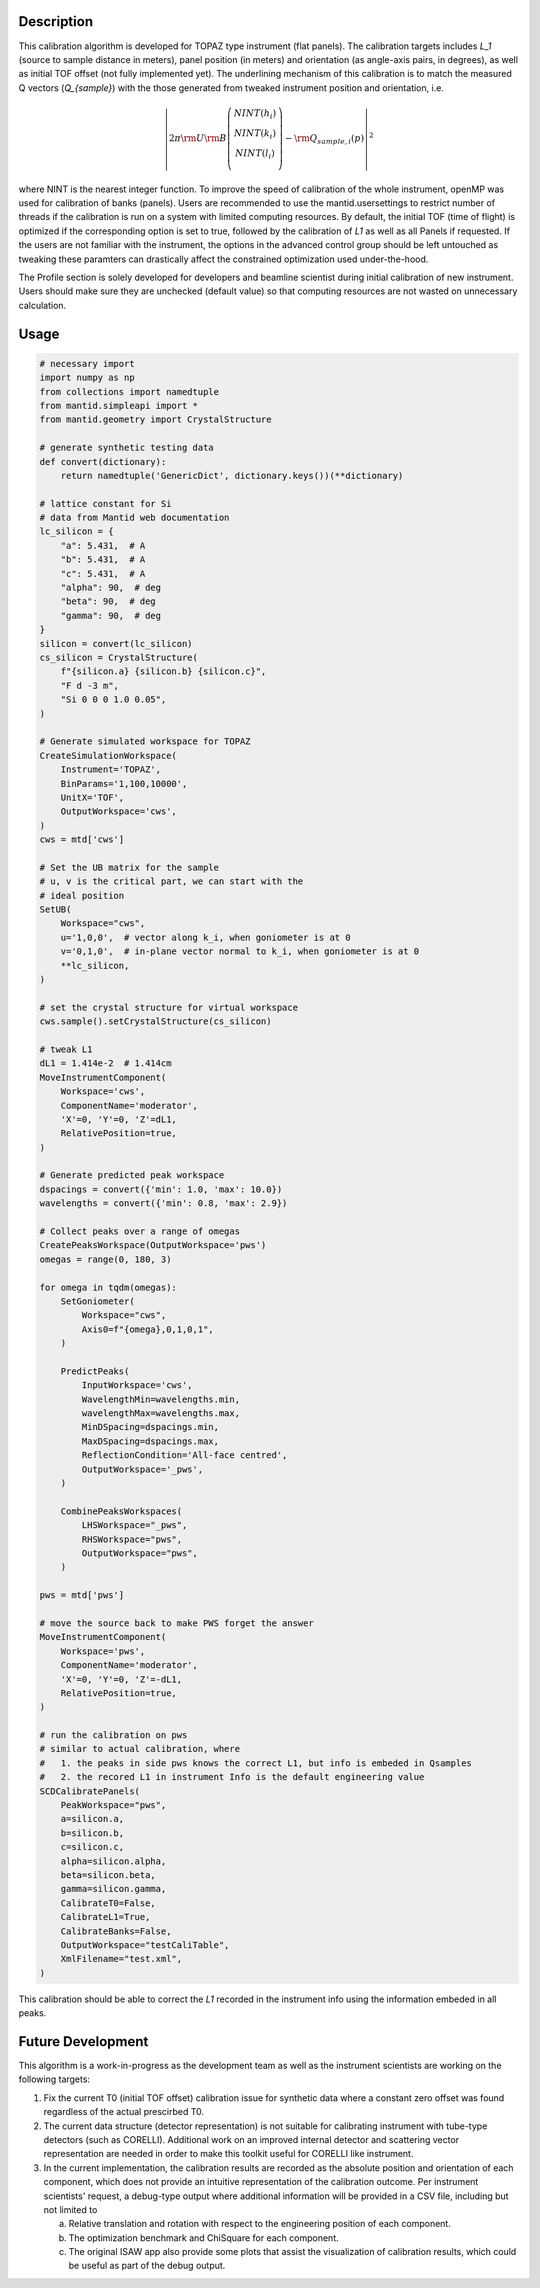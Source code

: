 .. algorithm::

.. summary::

.. relatedalgorithms::

.. properties::

Description
-----------

This calibration algorithm is developed for TOPAZ type instrument (flat panels).
The calibration targets includes `L_1` (source to sample distance in meters), panel
position (in meters) and orientation (as angle-axis pairs, in degrees), as well as
initial TOF offset (not fully implemented yet).
The underlining mechanism of this calibration is to match the measured Q vectors
(`Q_{sample}`) with the those generated from tweaked instrument position and orientation,
i.e.

.. math::

   \left\vert 2\pi \rm U \rm B \left(
                               \begin{array}{c}
                                 NINT(h_i) \\
                                 NINT(k_i) \\
                                 NINT(l_i) \\
                               \end{array}
                             \right) - \rm Q_{sample,i}(p) \right\vert ^2

where NINT is the nearest integer function.
To improve the speed of calibration of the whole instrument, openMP was used for calibration
of banks (panels).
Users are recommended to use the mantid.usersettings to restrict number of threads if the
calibration is run on a system with limited computing resources.
By default, the initial TOF (time of flight) is optimized if the corresponding option
is set to true, followed by the calibration of `L1` as well as all Panels if requested.
If the users are not familiar with the instrument, the options in the advanced control
group should be left untouched as tweaking these paramters can drastically affect the
constrained optimization used under-the-hood.

The Profile section is solely developed for developers and beamline scientist during initial
calibration of new instrument.
Users should make sure they are unchecked (default value) so that computing resources are not
wasted on unnecessary calculation.

Usage
-----

.. code-block:: python

    # necessary import
    import numpy as np
    from collections import namedtuple
    from mantid.simpleapi import *
    from mantid.geometry import CrystalStructure

    # generate synthetic testing data
    def convert(dictionary):
        return namedtuple('GenericDict', dictionary.keys())(**dictionary)

    # lattice constant for Si
    # data from Mantid web documentation
    lc_silicon = {
        "a": 5.431,  # A
        "b": 5.431,  # A
        "c": 5.431,  # A
        "alpha": 90,  # deg
        "beta": 90,  # deg
        "gamma": 90,  # deg
    }
    silicon = convert(lc_silicon)
    cs_silicon = CrystalStructure(
        f"{silicon.a} {silicon.b} {silicon.c}",
        "F d -3 m",
        "Si 0 0 0 1.0 0.05",
    )

    # Generate simulated workspace for TOPAZ
    CreateSimulationWorkspace(
        Instrument='TOPAZ',
        BinParams='1,100,10000',
        UnitX='TOF',
        OutputWorkspace='cws',
    )
    cws = mtd['cws']

    # Set the UB matrix for the sample
    # u, v is the critical part, we can start with the
    # ideal position
    SetUB(
        Workspace="cws",
        u='1,0,0',  # vector along k_i, when goniometer is at 0
        v='0,1,0',  # in-plane vector normal to k_i, when goniometer is at 0
        **lc_silicon,
    )

    # set the crystal structure for virtual workspace
    cws.sample().setCrystalStructure(cs_silicon)

    # tweak L1
    dL1 = 1.414e-2  # 1.414cm
    MoveInstrumentComponent(
        Workspace='cws',
        ComponentName='moderator',
        'X'=0, 'Y'=0, 'Z'=dL1,
        RelativePosition=true,
    )

    # Generate predicted peak workspace
    dspacings = convert({'min': 1.0, 'max': 10.0})
    wavelengths = convert({'min': 0.8, 'max': 2.9})

    # Collect peaks over a range of omegas
    CreatePeaksWorkspace(OutputWorkspace='pws')
    omegas = range(0, 180, 3)

    for omega in tqdm(omegas):
        SetGoniometer(
            Workspace="cws",
            Axis0=f"{omega},0,1,0,1",
        )

        PredictPeaks(
            InputWorkspace='cws',
            WavelengthMin=wavelengths.min,
            wavelengthMax=wavelengths.max,
            MinDSpacing=dspacings.min,
            MaxDSpacing=dspacings.max,
            ReflectionCondition='All-face centred',
            OutputWorkspace='_pws',
        )

        CombinePeaksWorkspaces(
            LHSWorkspace="_pws",
            RHSWorkspace="pws",
            OutputWorkspace="pws",
        )

    pws = mtd['pws']

    # move the source back to make PWS forget the answer
    MoveInstrumentComponent(
        Workspace='pws',
        ComponentName='moderator',
        'X'=0, 'Y'=0, 'Z'=-dL1,
        RelativePosition=true,
    )

    # run the calibration on pws
    # similar to actual calibration, where
    #   1. the peaks in side pws knows the correct L1, but info is embeded in Qsamples
    #   2. the recored L1 in instrument Info is the default engineering value
    SCDCalibratePanels(
        PeakWorkspace="pws",
        a=silicon.a,
        b=silicon.b,
        c=silicon.c,
        alpha=silicon.alpha,
        beta=silicon.beta,
        gamma=silicon.gamma,
        CalibrateT0=False,
        CalibrateL1=True,
        CalibrateBanks=False,
        OutputWorkspace="testCaliTable",
        XmlFilename="test.xml",
    )

This calibration should be able to correct the `L1` recorded in the instrument info using
the information embeded in all peaks.



Future Development
------------------

This algorithm is a work-in-progress as the development team as well as the instrument
scientists are working on the following targets:

1) Fix the current T0 (initial TOF offset) calibration issue for synthetic data where a
   constant zero offset was found regardless of the actual prescirbed T0.

2) The current data structure (detector representation) is not suitable for calibrating
   instrument with tube-type detectors (such as CORELLI).
   Additional work on an improved internal detector and scattering vector representation
   are needed in order to make this toolkit useful for CORELLI like instrument.

3) In the current implementation, the calibration results are recorded as the absolute
   position and orientation of each component, which does not provide an intuitive
   representation of the calibration outcome.
   Per instrument scientists' request, a debug-type output where additional information
   will be provided in a CSV file, including but not limited to

   a. Relative translation and rotation with respect to the engineering position of each
      component.

   b. The optimization benchmark and ChiSquare for each component.

   c. The original ISAW app also provide some plots that assist the visualization of calibration
      results, which could be useful as part of the debug output.


.. categories::

.. sourcelink::
